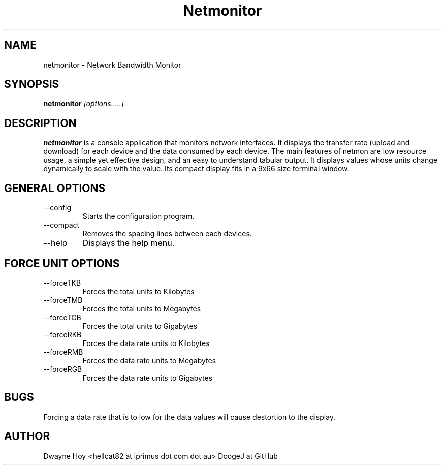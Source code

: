 .TH Netmonitor 0.5.1 "December 29 2015" Linux "User Manual"
.SH NAME
netmonitor \- Network Bandwidth Monitor
.SH SYNOPSIS
.B netmonitor
.I [options.....]

.SH DESCRIPTION
.B netmonitor 
is a console application that monitors network interfaces. It displays the transfer rate (upload and download) for each device and the data consumed by each device. The main features of netmon are low resource usage, a simple yet effective design, and an easy to understand tabular output. It displays values whose units change dynamically to scale with the value. Its compact display fits in a 9x66 size terminal window.

.SH GENERAL OPTIONS
.IP --config 
Starts the configuration program.
.IP --compact
Removes the spacing lines between each devices.
.IP --help
Displays the help menu.

.SH FORCE UNIT OPTIONS
.IP --forceTKB
Forces the total units to Kilobytes
.IP --forceTMB
Forces the total units to Megabytes
.IP --forceTGB
Forces the total units to Gigabytes
.IP --forceRKB
Forces the data rate units to Kilobytes
.IP --forceRMB
Forces the data rate units to Megabytes
.IP --forceRGB
Forces the data rate units to Gigabytes

.SH BUGS
Forcing a data rate that is to low for the data values will cause destortion to the display.

.SH AUTHOR
Dwayne Hoy <hellcat82 at iprimus dot com dot au>
DoogeJ at GitHub
